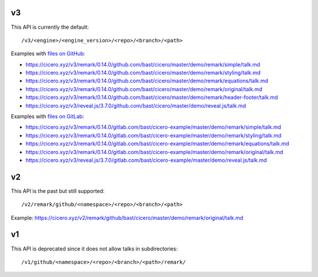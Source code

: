 

v3
==

This API is currently the default::

  /v3/<engine>/<engine_version>/<repo>/<branch>/<path>

Examples with `files on GitHub <https://github.com/bast/cicero/tree/master/demo>`__:

- https://cicero.xyz/v3/remark/0.14.0/github.com/bast/cicero/master/demo/remark/simple/talk.md
- https://cicero.xyz/v3/remark/0.14.0/github.com/bast/cicero/master/demo/remark/styling/talk.md
- https://cicero.xyz/v3/remark/0.14.0/github.com/bast/cicero/master/demo/remark/equations/talk.md
- https://cicero.xyz/v3/remark/0.14.0/github.com/bast/cicero/master/demo/remark/original/talk.md
- https://cicero.xyz/v3/remark/0.14.0/github.com/bast/cicero/master/demo/remark/header-footer/talk.md
- https://cicero.xyz/v3/reveal.js/3.7.0/github.com/bast/cicero/master/demo/reveal.js/talk.md

Examples with `files on GitLab <https://gitlab.com/bast/cicero-example/tree/master/demo>`__:

- https://cicero.xyz/v3/remark/0.14.0/gitlab.com/bast/cicero-example/master/demo/remark/simple/talk.md
- https://cicero.xyz/v3/remark/0.14.0/gitlab.com/bast/cicero-example/master/demo/remark/styling/talk.md
- https://cicero.xyz/v3/remark/0.14.0/gitlab.com/bast/cicero-example/master/demo/remark/equations/talk.md
- https://cicero.xyz/v3/remark/0.14.0/gitlab.com/bast/cicero-example/master/demo/remark/original/talk.md
- https://cicero.xyz/v3/reveal.js/3.7.0/gitlab.com/bast/cicero-example/master/demo/reveal.js/talk.md


v2
==

This API is the past but still supported::

  /v2/remark/github/<namespace>/<repo>/<branch>/<path>

Example: https://cicero.xyz/v2/remark/github/bast/cicero/master/demo/remark/original/talk.md


v1
==

This API is deprecated since it does not allow talks in subdirectories::

  /v1/github/<namespace>/<repo>/<branch>/<path>/remark/
